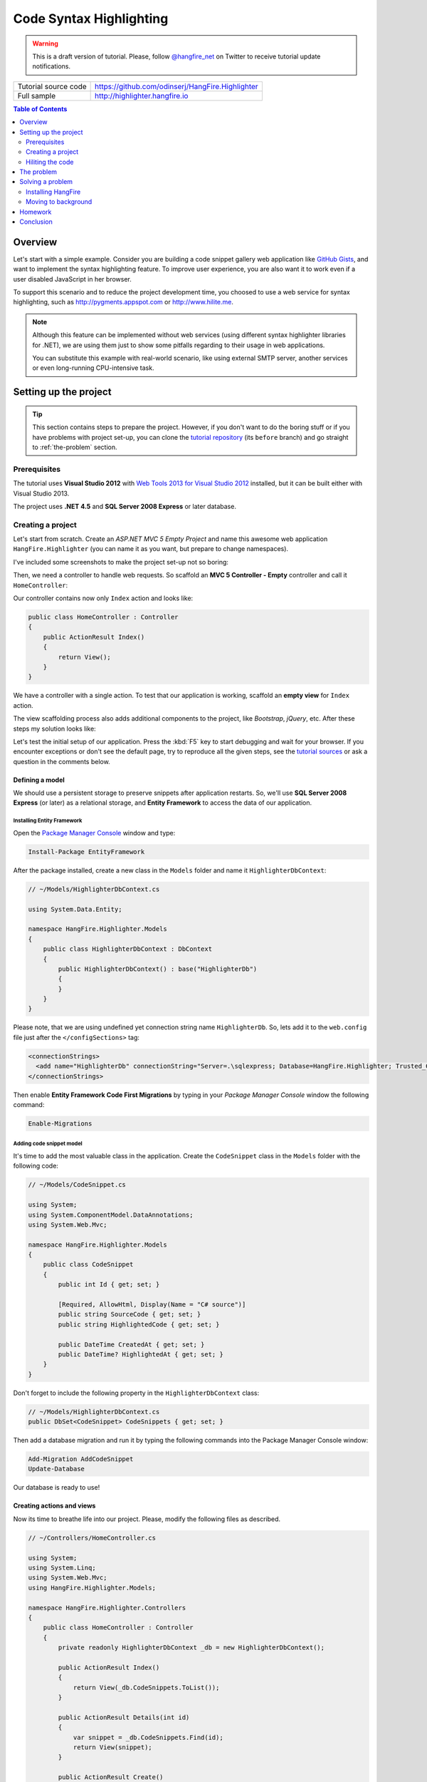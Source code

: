Code Syntax Highlighting
=========================

.. warning::

   This is a draft version of tutorial. Please, follow `@hangfire_net <https://twitter.com/hangfire_net>`_ on Twitter to receive tutorial update notifications.

==================== =======
Tutorial source code https://github.com/odinserj/HangFire.Highlighter 
Full sample          http://highlighter.hangfire.io
==================== =======

.. contents:: Table of Contents
   :local:
   :depth: 2

Overview
---------

Let's start with a simple example. Consider you are building a code snippet gallery web application like `GitHub Gists <http://gist.github.com>`_, and want to implement the syntax highlighting feature. To improve user experience, you are also want it to work even if a user disabled JavaScript in her browser.

To support this scenario and to reduce the project development time, you choosed to use a web service for syntax highlighting, such as http://pygments.appspot.com or http://www.hilite.me.

.. note::

   Although this feature can be implemented without web services (using different syntax highlighter libraries for .NET), we are using them just to show some pitfalls regarding to their usage in web applications.

   You can substitute this example with real-world scenario, like using external SMTP server, another services or even long-running CPU-intensive task.

Setting up the project
-----------------------

.. tip::

   This section contains steps to prepare the project. However, if you don't want to do the boring stuff or if you have problems with project set-up, you can clone the `tutorial repository <https://github.com/odinserj/HangFire.Highlighter/tree/before>`_ (its ``before``  branch) and go straight to :ref:`the-problem` section.

Prerequisites
^^^^^^^^^^^^^^

The tutorial uses **Visual Studio 2012** with `Web Tools 2013 for Visual Studio 2012 <http://www.asp.net/visual-studio/overview/2012/aspnet-and-web-tools-20131-for-visual-studio-2012>`_ installed, but it can be built either with Visual Studio 2013.

The project uses **.NET 4.5** and **SQL Server 2008 Express** or later database.

Creating a project
^^^^^^^^^^^^^^^^^^^

Let's start from scratch. Create an *ASP.NET MVC 5 Empty Project* and name this awesome web application ``HangFire.Highlighter`` (you can name it as you want, but prepare to change namespaces).

I've included some screenshots to make the project set-up not so boring:

.. image:: highlighter/newproj.png

Then, we need a controller to handle web requests. So scaffold an **MVC 5 Controller - Empty** controller and call it ``HomeController``:

.. image:: highlighter/addcontrollername.png

Our controller contains now only ``Index`` action and looks like:

.. code-block:: c#

   public class HomeController : Controller
   {
       public ActionResult Index()
       {
           return View();
       }
   }

We have a controller with a single action. To test that our application is working, scaffold an **empty view** for ``Index`` action.

.. image:: highlighter/addview.png

The view scaffolding process also adds additional components to the project, like *Bootstrap*, *jQuery*, etc. After these steps my solution looks like:

.. image:: highlighter/solutionafterview.png

Let's test the initial setup of our application. Press the :kbd:`F5` key to start debugging and wait for your browser. If you encounter exceptions or don't see the default page, try to reproduce all the given steps, see the `tutorial sources <https://github.com/odinserj/HangFire.Highlighter>`_ or ask a question in the comments below.

Defining a model
~~~~~~~~~~~~~~~~

We should use a persistent storage to preserve snippets after application restarts. So, we'll use **SQL Server 2008 Express** (or later) as a relational storage, and **Entity Framework** to access the data of our application.

Installing Entity Framework
++++++++++++++++++++++++++++

Open the `Package Manager Console <https://docs.nuget.org/docs/start-here/using-the-package-manager-console>`_ window and type:

.. code-block:: powershell

   Install-Package EntityFramework

After the package installed, create a new class in the ``Models`` folder and name it ``HighlighterDbContext``:

.. code-block:: c#

   // ~/Models/HighlighterDbContext.cs

   using System.Data.Entity;

   namespace HangFire.Highlighter.Models
   {
       public class HighlighterDbContext : DbContext
       {
           public HighlighterDbContext() : base("HighlighterDb")
           {
           }
       }
   }

Please note, that we are using undefined yet connection string name ``HighlighterDb``. So, lets add it to the ``web.config`` file just after the ``</configSections>`` tag:

.. code-block:: xml

   <connectionStrings>
     <add name="HighlighterDb" connectionString="Server=.\sqlexpress; Database=HangFire.Highlighter; Trusted_Connection=True;" providerName="System.Data.SqlClient" />
   </connectionStrings>

Then enable **Entity Framework Code First Migrations** by typing in your *Package Manager Console* window the following command:

.. code-block:: powershell

   Enable-Migrations

Adding code snippet model
++++++++++++++++++++++++++

It's time to add the most valuable class in the application. Create the ``CodeSnippet`` class in the ``Models`` folder with the following code:

.. code-block:: c#

   // ~/Models/CodeSnippet.cs

   using System;
   using System.ComponentModel.DataAnnotations;
   using System.Web.Mvc;

   namespace HangFire.Highlighter.Models
   {
       public class CodeSnippet
       {
           public int Id { get; set; }

           [Required, AllowHtml, Display(Name = "C# source")]
           public string SourceCode { get; set; }
           public string HighlightedCode { get; set; }

           public DateTime CreatedAt { get; set; }
           public DateTime? HighlightedAt { get; set; }
       }
   }

Don't forget to include the following property in the ``HighlighterDbContext`` class:

.. code-block:: c#

   // ~/Models/HighlighterDbContext.cs
   public DbSet<CodeSnippet> CodeSnippets { get; set; }

Then add a database migration and run it by typing the following commands into the Package Manager Console window:

.. code-block:: powershell

   Add-Migration AddCodeSnippet
   Update-Database

Our database is ready to use!

Creating actions and views
~~~~~~~~~~~~~~~~~~~~~~~~~~~

Now its time to breathe life into our project. Please, modify the following files as described.

.. code-block:: c#

  // ~/Controllers/HomeController.cs

  using System;
  using System.Linq;
  using System.Web.Mvc;
  using HangFire.Highlighter.Models;

  namespace HangFire.Highlighter.Controllers
  {
      public class HomeController : Controller
      {
          private readonly HighlighterDbContext _db = new HighlighterDbContext();

          public ActionResult Index()
          {
              return View(_db.CodeSnippets.ToList());
          }

          public ActionResult Details(int id)
          {
              var snippet = _db.CodeSnippets.Find(id);
              return View(snippet);
          }

          public ActionResult Create()
          {
              return View();
          }

          [HttpPost]
          public ActionResult Create([Bind(Include="SourceCode")] CodeSnippet snippet)
          {
              if (ModelState.IsValid)
              {
                  snippet.CreatedAt = DateTime.UtcNow;
                   
                  // We'll add the highlighting a bit later.

                  _db.CodeSnippets.Add(snippet);
                  _db.SaveChanges();

                  return RedirectToAction("Details", new { id = snippet.Id });
              }

              return View(snippet);
          }

          protected override void Dispose(bool disposing)
          {
              if (disposing)
              {
                  _db.Dispose();
              }
              base.Dispose(disposing);
          }
      }
  }

.. code-block:: html

  @* ~/Views/Index.cshtml *@

  @model IEnumerable<HangFire.Highlighter.Models.CodeSnippet>
  @{ ViewBag.Title = "Snippets"; }

  <h2>Snippets</h2>

  <p><a class="btn btn-primary" href="@Url.Action("Create")">Create Snippet</a></p>
  <table class="table">
      <tr>
          <th>Code</th>
          <th>Created At</th>
          <th>Highlighted At</th>
      </tr>

      @foreach (var item in Model)
      {
          <tr>
              <td>
                  <a href="@Url.Action("Details", new { id = item.Id })">@Html.Raw(item.HighlightedCode)</a>
              </td>
              <td>@item.CreatedAt</td>
              <td>@item.HighlightedAt</td>
          </tr>
       }
  </table>

.. code-block:: html

  @* ~/Views/Create.cshtml *@

  @model HangFire.Highlighter.Models.CodeSnippet
  @{ ViewBag.Title = "Create a snippet"; }

  <h2>Create a snippet</h2>

  @using (Html.BeginForm())
  {
      @Html.ValidationSummary(true)

      <div class="form-group">
          @Html.LabelFor(model => model.SourceCode)
          @Html.ValidationMessageFor(model => model.SourceCode)
          @Html.TextAreaFor(model => model.SourceCode, new { @class = "form-control", style = "min-height: 300px;", autofocus = "true" })
      </div>

      <button type="submit" class="btn btn-primary">Create</button>
      <a class="btn btn-default" href="@Url.Action("Index")">Back to List</a>
  }

.. code-block:: html

  @* ~/Views/Details.cshtml *@

  @model HangFire.Highlighter.Models.CodeSnippet
  @{ ViewBag.Title = "Details"; }

  <h2>Snippet <small>#@Model.Id</small></h2>

  <div>
      <dl class="dl-horizontal">
          <dt>@Html.DisplayNameFor(model => model.CreatedAt)</dt>
          <dd>@Html.DisplayFor(model => model.CreatedAt)</dd>
          <dt>@Html.DisplayNameFor(model => model.HighlightedAt)</dt>
          <dd>@Html.DisplayFor(model => model.HighlightedAt)</dd>
      </dl>
      
      <div class="clearfix"></div>
  </div>

  <div>@Html.Raw(Model.HighlightedCode)</div>

Adding MiniProfiler
~~~~~~~~~~~~~~~~~~~~

To not to profile our application by eye, we'll use the ``MiniProfiler`` package available on NuGet.

.. code-block:: c#

  Install-Package MiniProfiler

After installing, update the following files as described to enable profiling.

.. code-block:: c#

  // ~/Global.asax.cs

  public class MvcApplication : HttpApplication
  {
      /* ... */

      protected void Application_BeginRequest()
      {
          StackExchange.Profiling.MiniProfiler.Start();
      }

      protected void Application_EndRequest()
      {
          StackExchange.Profiling.MiniProfiler.Stop();
      }
  }

.. code-block:: html

  @* ~/Views/Shared/_Layout.cshtml *@

  <head>
    <!-- ... -->
    @StackExchange.Profiling.MiniProfiler.RenderIncludes()
  </head>

You should also include the following setting to the ``web.config`` file, if the ``runAllManagedModulesForAllRequests`` is set to ``false`` in your application (it is by default):

.. code-block:: xml

  <!-- ~/web.config -->

  <configuration>
    ...
    <system.webServer>
      ...
      <handlers>
        <add name="MiniProfiler" path="mini-profiler-resources/*" verb="*" type="System.Web.Routing.UrlRoutingModule" resourceType="Unspecified" preCondition="integratedMode" />
      </handlers>
    </system.webServer>
  </configuration>

Hiliting the code
^^^^^^^^^^^^^^^^^^

It is the core functionality of our application. We'll use the http://hilite.me service that provides HTTP API to perform highlighting work. To start to consume its API, install the ``Microsoft.Net.Http`` package:

.. code-block:: powershell

   Install-Package Microsoft.Net.Http

This library provides simple asynchronous API for sending HTTP requests and receiving HTTP responses. So, let's use it to make an HTTP request to the *hilite.me* service:

.. code-block:: c#

  // ~/Controllers/HomeController.cs

  /* ... */

  public class HomeController
  {
      /* ... */

      private static async Task<string> HighlightSourceAsync(string source)
      {
          using (var client = new HttpClient())
          {
              var response = await client.PostAsync(
                  @"http://hilite.me/api",
                  new FormUrlEncodedContent(new Dictionary<string, string>
                  {
                      { "lexer", "c#" },
                      { "style", "vs" },
                      { "code", source }
                  }));

              response.EnsureSuccessStatusCode();

              return await response.Content.ReadAsStringAsync();
          }
      }

      private static string HighlightSource(string source)
      {
          // Microsoft.Net.Http does not provide synchronous API,
          // so we are using wrapper to perform a sync call.
          return RunSync(() => HighlightSourceAsync(source));
      }

      private static TResult RunSync<TResult>(Func<Task<TResult>> func)
      {
          return Task.Run<Task<TResult>>(func).Unwrap().GetAwaiter().GetResult();
      }
  }

Then, call it inside the ``HomeController.Create`` method. 

.. code-block:: c#

  // ~/Controllers/HomeController.cs

  [HttpPost]
  public ActionResult Create([Bind(Include = "SourceCode")] CodeSnippet snippet)
  {
      try
      {
          if (ModelState.IsValid)
          {
              snippet.CreatedAt = DateTime.UtcNow;

              using (StackExchange.Profiling.MiniProfiler.StepStatic("Service call"))
              {
                  snippet.HighlightedCode = HighlightSource(snippet.SourceCode);
                  snippet.HighlightedAt = DateTime.UtcNow;
              }

              _db.CodeSnippets.Add(snippet);
              _db.SaveChanges();

              return RedirectToAction("Details", new { id = snippet.Id });
          }
      }
      catch (HttpRequestException)
      {
          ModelState.AddModelError("", "Highlighting service returned error. Try again later.");
      }

      return View(snippet);
  }

.. note::

  We are using synchronous controller action method, although it is recommended to use `asynchronous one <http://www.asp.net/mvc/tutorials/mvc-4/using-asynchronous-methods-in-aspnet-mvc-4>`_ to make network calls inside ASP.NET request handling logic. As written in the given article, asynchronous actions greatly increase application :abbr:`capacity (The maximum throughput a system can sustain, for a given workload, while maintaining an acceptable response time for each individual transaction. – from "Release It" book written by Michael T. Nygard)`, but does not help to increase :abbr:`performance (How fast the system processes a single transaction. – from "Release It" book written by Michael T. Nygard)`. You can test it by yourself with a `sample application <http://highlighter.hangfire.io>`_ – there are no differences in using sync or async actions with a single request.

  This sample is aimed to show you the problems related to application performance. And sync actions are used only to keep the tutorial simple.

.. _the-problem:

The problem
------------

Then try to create some code snippets and see the timings. My times with different code sizes were the following.

Small code block:

.. image:: highlighter/smcodeprof.png

Medium code block:

.. image:: highlighter/mdcodeprof.png

Large code block:

.. image:: highlighter/lgcodeprof.png

Hm, yes, async controller actions let the worker thread to relax for the specified time. But as a user, I don't wait for two or more seconds. And this is fast service, what to do if it will be much slower? Wait 30 seconds?

Solving a problem
------------------

We can not reduce the time that is needed for the ``HighlightSource`` method to do its job – it contains only network calls. To optimize our application

.. note::

  Async controller actions does not help there, you can check it by yourself. As written <here>, they handle capacity problems, and can not be used as fire-and-forget technique.

Installing HangFire
^^^^^^^^^^^^^^^^^^^^

.. code-block:: powershell

   Install-Package HangFire

After the package installed, open the ``App_Start/HangFireConfig.cs`` file to change the connection string:

.. code-block:: c#

   JobStorage.Current = new SqlServerStorage(System.Configuration.ConfigurationManager
       .ConnectionStrings["HighlighterDb"]
       .ConnectionString);

That's all. 

Moving to background
^^^^^^^^^^^^^^^^^^^^^

.. code-block:: c#

  // ~/Controllers/HomeController.cs

  [HttpPost]
  public ActionResult Create([Bind(Include = "SourceCode")] CodeSnippet snippet)
  {
      if (ModelState.IsValid)
      {
          snippet.CreatedAt = DateTime.UtcNow;

          _db.CodeSnippets.Add(snippet);
          _db.SaveChanges();

          using (StackExchange.Profiling.MiniProfiler.StepStatic("Job enqueue"))
          {
              BackgroundJob.Enqueue(() => HighlightSnippet(snippet.Id));
          }

          return RedirectToAction("Details", new { id = snippet.Id });
      }

      return View(snippet);
  }

  public static void HighlightSnippet(int snippetId)
  {
      using (var db = new HighlighterDbContext())
      {
          var snippet = db.CodeSnippets.Find(snippetId);
          if (snippet == null) return;

          snippet.HighlightedCode = HighlightSource(snippet.SourceCode);
          snippet.HighlightedAt = DateTime.UtcNow;

          db.SaveChanges();
      }
  }

Try to create some snippets and see the timings (don't worry if you encounter an empty page, I'll cover it a bit later):

.. image:: highlighter/jobprof.png

Good, 6ms vs ~2s. But there is another problem. Did you notice that sometimes you are being redirected to the page with no sources at all? This happens because our view contains the following line:

.. code-block:: html
  
   <div>@Html.Raw(Model.HighlightedCode)</div>

Why the ``Model.HighlightedCode`` returns null instead of highlighted code? This happens because of latency of the background job invocation – there is some delay before a worker fetch the job and perform it. You can refresh the page and the highlighted code will appear on your screen.

But empty page can confuse a user. What to do? First, you should take this specific into a place. You can reduce the latency to a minimum, but **you can not avoid it**. So, your application should deal with this specific issue. 

In our example, we'll simply show the notification to a user and the un-highlighted code, if highlighted one is not available yet:

.. code-block:: html

  <div>
      @if (Model.HighlightedCode == null)
      {
          <div class="alert alert-info">
              <h4>Highlighted code is not available yet.</h4>
              <p>Don't worry, it will be highlighted even in case of a disaster 
                  (if we implement failover strategies for our job storage).</p>
              <p><a href="javascript:window.location.reload()">Reload the page</a> 
                  manually to ensure your code is highlighted.</p>
          </div>
          
          @Model.SourceCode
      }
      else
      {
          @Html.Raw(Model.HighlightedCode)
      }
  </div>

Homework
---------

As a homework task, you can try to improve the user experience.

Conclusion
-----------

You've seen an example of how to reduce the time of user waiting for a request to be completed, especially if you don't own a web server and you can not make it more performant.

You've also seen a problem related to all fire-and-forget jobs – latency and how to deal with it.